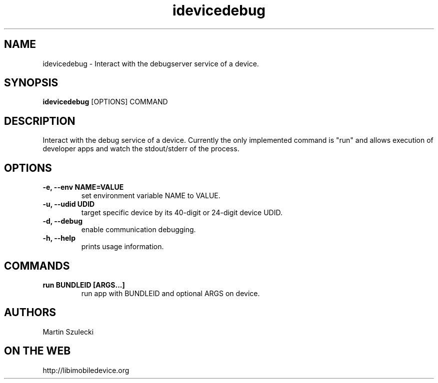 .TH "idevicedebug" 1
.SH NAME
idevicedebug \- Interact with the debugserver service of a device.
.SH SYNOPSIS
.B idevicedebug
[OPTIONS] COMMAND

.SH DESCRIPTION

Interact with the debug service of a device. Currently the only implemented
command is "run" and allows execution of developer apps and watch the
stdout/stderr of the process.

.SH OPTIONS
.TP 
.B \-e, \-\-env NAME=VALUE
set environment variable NAME to VALUE.
.TP
.B \-u, \-\-udid UDID
target specific device by its 40-digit or 24-digit device UDID.
.TP 
.B \-d, \-\-debug
enable communication debugging.
.TP 
.B \-h, \-\-help
prints usage information.

.SH COMMANDS
.TP
.B run BUNDLEID [ARGS...]
run app with BUNDLEID and optional ARGS on device.

.SH AUTHORS
Martin Szulecki

.SH ON THE WEB
http://libimobiledevice.org
